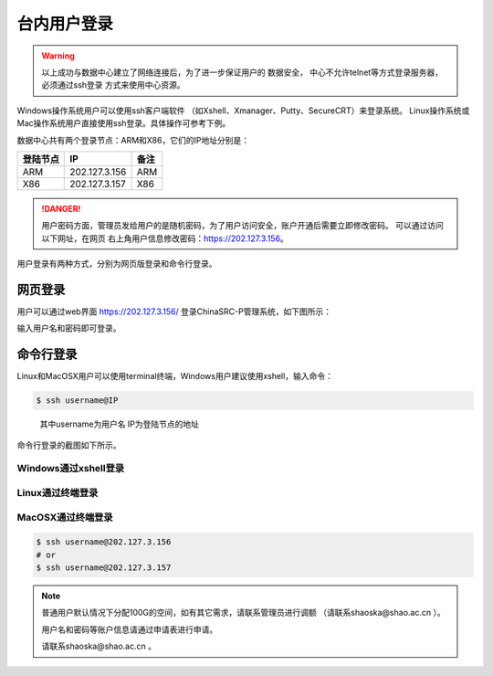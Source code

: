 .. _login-inter:

################
台内用户登录
################

.. warning::
   以上成功与数据中心建立了网络连接后，为了进一步保证用户的 数据安全，
   中心不允许telnet等方式登录服务器，必须通过ssh登录 方式来使用中心资源。


Windows操作系统用户可以使用ssh客户端软件 （如Xshell、Xmanager、Putty、SecureCRT）来登录系统。
Linux操作系统或Mac操作系统用户直接使用ssh登录。具体操作可参考下例。

数据中心共有两个登录节点：ARM和X86，它们的IP地址分别是：

+----------+---------------+------+
| 登陆节点 | IP            | 备注 |
+==========+===============+======+
| ARM      | 202.127.3.156 | ARM  |
+----------+---------------+------+
| X86      | 202.127.3.157 | X86  |
+----------+---------------+------+

.. danger::
   用户密码方面，管理员发给用户的是随机密码，为了用户访问安全，账户开通后需要立即修改密码。
   可以通过访问以下网址，在网页 右上角用户信息修改密码：https://202.127.3.156。

用户登录有两种方式，分别为网页版登录和命令行登录。

网页登录
*****************

用户可以通过web界面 https://202.127.3.156/
登录ChinaSRC-P管理系统，如下图所示：

|webloginimage|

输入用户名和密码即可登录。

命令行登录
*****************

Linux和MacOSX用户可以使用terminal终端，Windows用户建议使用xshell，输入命令：

.. code:: bash

   $ ssh username@IP

..

   其中username为用户名
   IP为登陆节点的地址

命令行登录的截图如下所示。

Windows通过xshell登录
~~~~~~~~~~~~~~~~~~~~~

|image2|

Linux通过终端登录
~~~~~~~~~~~~~~~~~

|image3|

MacOSX通过终端登录
~~~~~~~~~~~~~~~~~~

.. code:: bash

   $ ssh username@202.127.3.156
   # or
   $ ssh username@202.127.3.157


.. note:: 普通用户默认情况下分配100G的空间，如有其它需求，请联系管理员进行调额
   （请联系shaoska@shao.ac.cn ）。

   用户名和密码等账户信息请通过申请表进行申请。

   请联系shaoska@shao.ac.cn 。

.. |webloginimage| image:: ../../_static/weblogin.png
.. |image2| image:: ../../_static/windowslogin.png
.. |image3| image:: ../../_static/linuxlogin2.png
.. |image4| image:: ../../_static/macosxlogin.png
